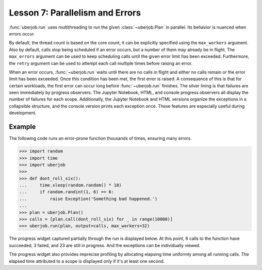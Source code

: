 Lesson 7: Parallelism and Errors
================================

:func:`uberjob.run` uses multithreading to run the given :class:`~uberjob.Plan` in parallel.
Its behavior is nuanced when errors occur.

By default, the thread count is based on the core count; it can be explicitly specified using the ``max_workers`` argument.
Also by default, calls stop being scheduled if an error occurs, but a number of them may already be in flight.
The ``max_errors`` argument can be used to keep scheduling calls until the given error limit has been exceeded.
Furthermore, the ``retry`` argument can be used to attempt each call multiple times before raising an error.

When an error occurs, :func:`~uberjob.run` waits until there are no calls in flight and either no calls remain or the error limit has been exceeded.
Once this condition has been met, the first error is raised.
A consequence of this is that for certain workloads, the first error can occur long before :func:`~uberjob.run` finishes.
The silver lining is that failures are seen immediately by progress observers.
The Jupyter Notebook, HTML, and console progress observers all display the number of failures for each scope.
Additionally, the Jupyter Notebook and HTML versions organize the exceptions in a collapsible structure, and the console version prints each exception once.
These features are especially useful during development.

Example
-------

The following code runs an error-prone function thousands of times, ensuring many errors.

.. code-block:: ipython

   >>> import random
   >>> import time
   >>> import uberjob
   >>>
   >>> def dont_roll_six():
   ...     time.sleep(random.random() * 10)
   ...     if random.randint(1, 6) == 6:
   ...         raise Exception('Something bad happened.')
   ...
   >>> plan = uberjob.Plan()
   >>> calls = [plan.call(dont_roll_six) for _ in range(10000)]
   >>> uberjob.run(plan, output=calls, max_workers=32)

The progress widget captured partially through the run is displayed below.
At this point, 6 calls to the function have succeeded, 3 failed, and 23 are still in progress.
And the exceptions can be individually viewed.

.. raw:: html

    <img src="_static/lesson7_ipython_progress.png"></img>

The progress widget also provides imprecise profiling by allocating elapsing time uniformly among all running calls.
The elapsed time attributed to a scope is displayed only if it's at least one second.
